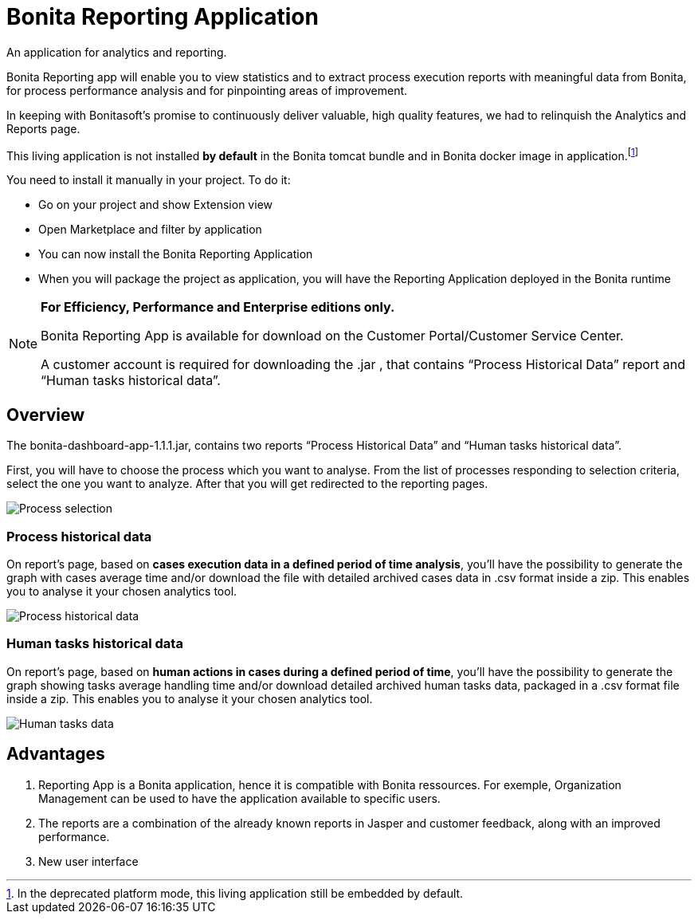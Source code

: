 = Bonita Reporting Application

:description: An application for analytics and reporting.

{description}

Bonita Reporting app will enable you to view statistics and to extract process execution reports with meaningful data from Bonita, for process performance analysis and for pinpointing areas of improvement.


In keeping with Bonitasoft’s promise to continuously deliver valuable, high quality features, we had to relinquish the Analytics and Reports page.

This living application is not installed **by default** in the Bonita tomcat bundle and in Bonita docker image in application.footnote:reportingApplication[In the deprecated platform mode, this living application still be embedded by default.]

You need to install it manually in your project. To do it:

* Go on your project and show Extension view
* Open Marketplace and filter by application
* You can now install the Bonita Reporting Application
* When you will package the project as application, you will have the Reporting Application deployed in the Bonita runtime

[NOTE]
====
*For Efficiency, Performance and Enterprise editions only.*

Bonita Reporting App is available for download on the Customer Portal/Customer Service Center.

A customer account is required for downloading the .jar , that contains “Process Historical Data” report and “Human tasks historical data”.
====

== Overview

The bonita-dashboard-app-1.1.1.jar, contains two reports “Process Historical Data” and “Human tasks historical data”.

First, you will have to choose the process which you want to analyse. From the list of processes responding to selection criteria, select the one you want to analyze. After that you will get redirected to the reporting pages.

image:reporting-app-process-selection-page.png[Process selection]

=== Process historical data

On report’s page, based on *cases execution data in a defined period of time analysis*, you’ll have the possibility to generate the graph with cases average time and/or download the file with detailed archived cases data in .csv format inside a zip. This enables you to analyse it your chosen analytics tool.

image:reporting-app-process-historical-data-page.png[Process historical data]

=== Human tasks historical data

On report’s page, based on *human actions in cases during a defined period of time*, you’ll have the possibility to generate the graph showing tasks average handling time and/or download detailed archived human tasks data, packaged in a .csv format file inside a zip. This enables you to analyse it your chosen analytics tool.

image:reporting-app-human-tasks-page.png[Human tasks data]

== Advantages

. Reporting App is a Bonita application, hence it is compatible with Bonita ressources. For exemple, Organization Management can be used to have the application available to specific users.
. The reports are a combination of the already known reports in Jasper and customer feedback, along with an improved performance.
. New user interface



